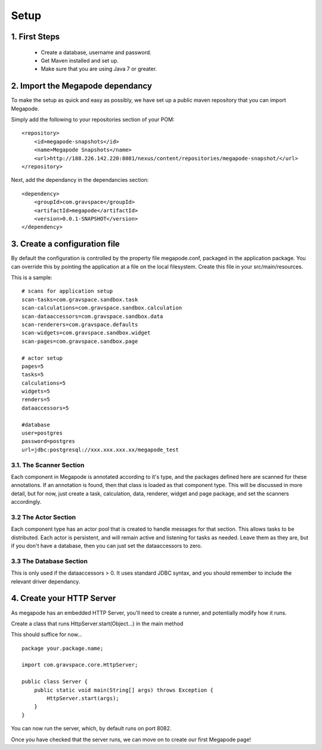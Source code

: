 =====
Setup
=====


1. First Steps
--------------
 - Create a database, username and password. 
 - Get Maven installed and set up.
 - Make sure that you are using Java 7 or greater. 

2. Import the Megapode dependancy
---------------------------------
To make the setup as quick and easy as possibly, we have set up a public maven 
repository that you can import Megapode. 

Simply add the following to your repositories section of your POM::
  	    
    <repository>
        <id>megapode-snapshots</id>
        <name>Megapode Snapshots</name>
        <url>http://188.226.142.220:8081/nexus/content/repositories/megapode-snapshot/</url>
    </repository>

Next, add the dependancy in the dependancies section::

    <dependency>
        <groupId>com.gravspace</groupId>
        <artifactId>megapode</artifactId>
        <version>0.0.1-SNAPSHOT</version>
    </dependency>

3. Create a configuration  file
-------------------------------
By default the configuration is controlled by the property file megapode.conf, 
packaged in the application package. You can override this by pointing the application 
at a file on the local filesystem. Create this file in your src/main/resources. 

This is a sample::

    # scans for application setup
    scan-tasks=com.gravspace.sandbox.task
    scan-calculations=com.gravspace.sandbox.calculation
    scan-dataaccessors=com.gravspace.sandbox.data
    scan-renderers=com.gravspace.defaults
    scan-widgets=com.gravspace.sandbox.widget
    scan-pages=com.gravspace.sandbox.page

    # actor setup
    pages=5
    tasks=5
    calculations=5
    widgets=5
    renders=5
    dataaccessors=5

    #database
    user=postgres
    password=postgres
    url=jdbc:postgresql://xxx.xxx.xxx.xx/megapode_test
 
3.1. The Scanner Section
========================

Each component in Megapode is annotated according to it's type, and the packages
defined here are scanned for these annotations. If an annotation is found, then that
class is loaded as that component type. This will be discussed in more detail, but 
for now, just create a task, calculation, data, renderer, widget and page package, 
and set the scanners accordingly.

3.2 The Actor Section
=====================

Each component type has an actor pool that is created to handle messages for that 
section. This allows tasks to be distributed. Each actor is persistent, and will 
remain active and listening for tasks as needed.  Leave them as they are, but if you 
don't have a database, then you can just set the dataaccessors to zero.

3.3 The Database Section
========================

This is only used if the dataaccessors > 0. It uses standard JDBC syntax, and you should 
remember to include the relevant driver dependancy.

4. Create your HTTP Server
--------------------------

As megapode has an embedded HTTP Server, you'll need to create a runner, and potentially 
modify how it runs. 

Create a class that runs  HttpServer.start(Object...) in the main method

This should suffice for now... ::

    package your.package.name;

    import com.gravspace.core.HttpServer;

    public class Server { 
        public static void main(String[] args) throws Exception {
            HttpServer.start(args);
        }
    } 

You can now run the server, which, by default runs on port 8082.

Once you have checked that the server runs, we can move on to create our first Megapode page!



